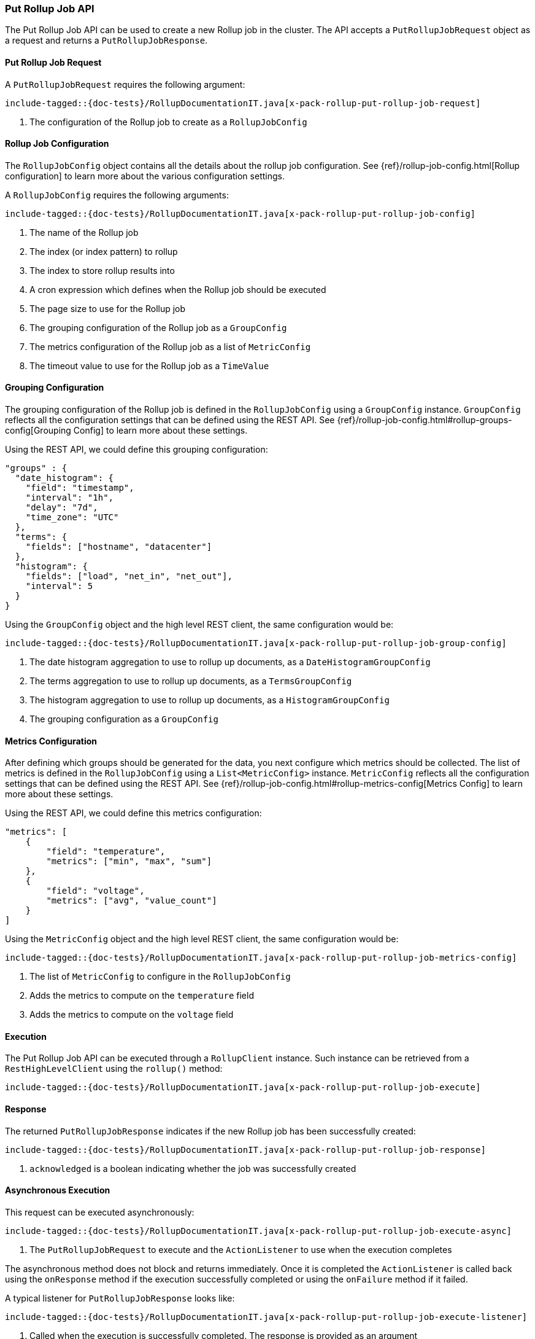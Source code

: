 [[java-rest-high-x-pack-rollup-put-job]]
=== Put Rollup Job API

The Put Rollup Job API can be used to create a new Rollup job
in the cluster. The API accepts a `PutRollupJobRequest` object
as a request and returns a `PutRollupJobResponse`.

[[java-rest-high-x-pack-rollup-put-rollup-job-request]]
==== Put Rollup Job Request

A `PutRollupJobRequest` requires the following argument:

["source","java",subs="attributes,callouts,macros"]
--------------------------------------------------
include-tagged::{doc-tests}/RollupDocumentationIT.java[x-pack-rollup-put-rollup-job-request]
--------------------------------------------------
<1> The configuration of the Rollup job to create as a `RollupJobConfig`

[[java-rest-high-x-pack-rollup-put-rollup-job-config]]
==== Rollup Job Configuration

The `RollupJobConfig` object contains all the details about the rollup job
configuration. See {ref}/rollup-job-config.html[Rollup configuration] to learn more
about the various configuration settings.

A `RollupJobConfig` requires the following arguments:

["source","java",subs="attributes,callouts,macros"]
--------------------------------------------------
include-tagged::{doc-tests}/RollupDocumentationIT.java[x-pack-rollup-put-rollup-job-config]
--------------------------------------------------
<1> The name of the Rollup job
<2> The index (or index pattern) to rollup
<3> The index to store rollup results into
<4> A cron expression which defines when the Rollup job should be executed
<5> The page size to use for the Rollup job
<6> The grouping configuration of the Rollup job as a `GroupConfig`
<7> The metrics configuration of the Rollup job as a list of `MetricConfig`
<8> The timeout value to use for the Rollup job as a `TimeValue`


[[java-rest-high-x-pack-rollup-put-rollup-job-group-config]]
==== Grouping Configuration

The grouping configuration of the Rollup job is defined in the `RollupJobConfig`
using a `GroupConfig` instance. `GroupConfig` reflects all the configuration
settings that can be defined using the REST API. See {ref}/rollup-job-config.html#rollup-groups-config[Grouping Config]
to learn more about these settings.

Using the REST API, we could define this grouping configuration:

[source,js]
--------------------------------------------------
"groups" : {
  "date_histogram": {
    "field": "timestamp",
    "interval": "1h",
    "delay": "7d",
    "time_zone": "UTC"
  },
  "terms": {
    "fields": ["hostname", "datacenter"]
  },
  "histogram": {
    "fields": ["load", "net_in", "net_out"],
    "interval": 5
  }
}
--------------------------------------------------
// NOTCONSOLE

Using the `GroupConfig` object and the high level REST client, the same
configuration would be:

["source","java",subs="attributes,callouts,macros"]
--------------------------------------------------
include-tagged::{doc-tests}/RollupDocumentationIT.java[x-pack-rollup-put-rollup-job-group-config]
--------------------------------------------------
<1> The date histogram aggregation to use to rollup up documents, as a `DateHistogramGroupConfig`
<2> The terms aggregation to use to rollup up documents, as a `TermsGroupConfig`
<3> The histogram aggregation to use to rollup up documents, as a `HistogramGroupConfig`
<4> The grouping configuration as a `GroupConfig`


[[java-rest-high-x-pack-rollup-put-rollup-job-metrics-config]]
==== Metrics Configuration

After defining which groups should be generated for the data, you next configure
which metrics should be collected. The list of metrics is defined in the `RollupJobConfig`
using a `List<MetricConfig>` instance. `MetricConfig` reflects all the configuration
settings that can be defined using the REST API. See {ref}/rollup-job-config.html#rollup-metrics-config[Metrics Config]
to learn more about these settings.

Using the REST API, we could define this metrics configuration:

[source,js]
--------------------------------------------------
"metrics": [
    {
        "field": "temperature",
        "metrics": ["min", "max", "sum"]
    },
    {
        "field": "voltage",
        "metrics": ["avg", "value_count"]
    }
]
--------------------------------------------------
// NOTCONSOLE

Using the `MetricConfig` object and the high level REST client, the same
configuration would be:

["source","java",subs="attributes,callouts,macros"]
--------------------------------------------------
include-tagged::{doc-tests}/RollupDocumentationIT.java[x-pack-rollup-put-rollup-job-metrics-config]
--------------------------------------------------
<1> The list of `MetricConfig` to configure in the  `RollupJobConfig`
<2> Adds the metrics to compute on the `temperature` field
<3> Adds the metrics to compute on the `voltage` field


[[java-rest-high-x-pack-rollup-put-rollup-job-execution]]
==== Execution

The Put Rollup Job API can be executed through a `RollupClient`
instance. Such instance can be retrieved from a `RestHighLevelClient`
using the `rollup()` method:

["source","java",subs="attributes,callouts,macros"]
--------------------------------------------------
include-tagged::{doc-tests}/RollupDocumentationIT.java[x-pack-rollup-put-rollup-job-execute]
--------------------------------------------------

[[java-rest-high-x-pack-rollup-put-rollup-job-response]]
==== Response

The returned `PutRollupJobResponse` indicates if the new Rollup job
has been successfully created:

["source","java",subs="attributes,callouts,macros"]
--------------------------------------------------
include-tagged::{doc-tests}/RollupDocumentationIT.java[x-pack-rollup-put-rollup-job-response]
--------------------------------------------------
<1> `acknowledged` is a boolean indicating whether the job was successfully created

[[java-rest-high-x-pack-rollup-put-rollup-job-async]]
==== Asynchronous Execution

This request can be executed asynchronously:

["source","java",subs="attributes,callouts,macros"]
--------------------------------------------------
include-tagged::{doc-tests}/RollupDocumentationIT.java[x-pack-rollup-put-rollup-job-execute-async]
--------------------------------------------------
<1> The `PutRollupJobRequest` to execute and the `ActionListener` to use when
the execution completes

The asynchronous method does not block and returns immediately. Once it is
completed the `ActionListener` is called back using the `onResponse` method
if the execution successfully completed or using the `onFailure` method if
it failed.

A typical listener for `PutRollupJobResponse` looks like:

["source","java",subs="attributes,callouts,macros"]
--------------------------------------------------
include-tagged::{doc-tests}/RollupDocumentationIT.java[x-pack-rollup-put-rollup-job-execute-listener]
--------------------------------------------------
<1> Called when the execution is successfully completed. The response is
provided as an argument
<2> Called in case of failure. The raised exception is provided as an argument
